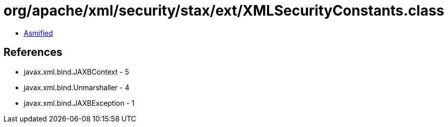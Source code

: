 = org/apache/xml/security/stax/ext/XMLSecurityConstants.class

 - link:XMLSecurityConstants-asmified.java[Asmified]

== References

 - javax.xml.bind.JAXBContext - 5
 - javax.xml.bind.Unmarshaller - 4
 - javax.xml.bind.JAXBException - 1
